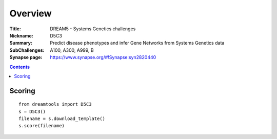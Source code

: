 
Overview
===========


:Title: DREAM5 - Systems Genetics challenges
:Nickname: D5C3
:Summary: Predict disease phenotypes and infer Gene Networks from Systems Genetics data
:SubChallenges: A100, A300, A999, B 
:Synapse page: https://www.synapse.org/#!Synapse:syn2820440


.. contents::


Scoring
---------

::

    from dreamtools import D5C3
    s = D5C3()
    filename = s.download_template() 
    s.score(filename) 


